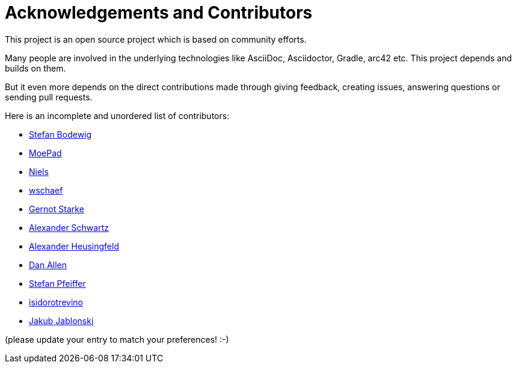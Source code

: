 ifndef::imagesdir[:imagesdir: ../images]
= Acknowledgements and Contributors

This project is an open source project which is based on community efforts.

Many people are involved in the underlying technologies like AsciiDoc, Asciidoctor, Gradle, arc42 etc.
This project depends and builds on them.

But it even more depends on the direct contributions made through giving feedback, creating issues, answering questions or sending pull requests.

Here is an incomplete and unordered list of contributors:

- https://github.com/bodewig[Stefan Bodewig]
- https://github.com/MoePad[MoePad]
- https://github.com/opensource21[Niels]
- https://github.com/wschaef[wschaef]
- https://github.com/gernotstarke[Gernot Starke]
- https://github.com/ahus1[Alexander Schwartz]
- https://github.com/aheusingfeld[Alexander Heusingfeld]
- https://github.com/mojavelinux[Dan Allen]
- https://github.com/dl1ely[Stefan Pfeiffer]
- https://github.com/isidorotrevino[isidorotrevino]
- https://github.com/jakubjab[Jakub Jablonski]

(please update your entry to match your preferences! :-)
